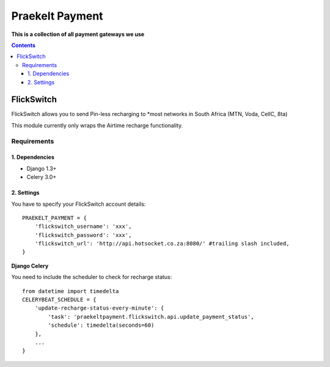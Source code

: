 Praekelt Payment
================
**This is a collection of all payment gateways we use**

.. contents:: Contents
    :depth: 4

FlickSwitch
-----------
FlickSwitch allows you to send Pin-less recharging to *most networks in South Africa (MTN, Voda, CellC, 8ta)

This module currently only wraps the Airtime recharge functionality.

Requirements
************

1. Dependencies
~~~~~~~~~~~~~~~

* Django 1.3+
* Celery 3.0+

2. Settings
~~~~~~~~~~~

You have to specify your FlickSwitch account details::

 PRAEKELT_PAYMENT = {
     'flickswitch_username': 'xxx',
     'flickswitch_password': 'xxx',
     'flickswitch_url': 'http://api.hotsocket.co.za:8080/' #trailing slash included,
 }

**Django Celery**

You need to include the scheduler to check for recharge status::

 from datetime import timedelta
 CELERYBEAT_SCHEDULE = {
     'update-recharge-status-every-minute': {
         'task': 'praekeltpayment.flickswitch.api.update_payment_status',
         'schedule': timedelta(seconds=60)
     },
     ...
 }
